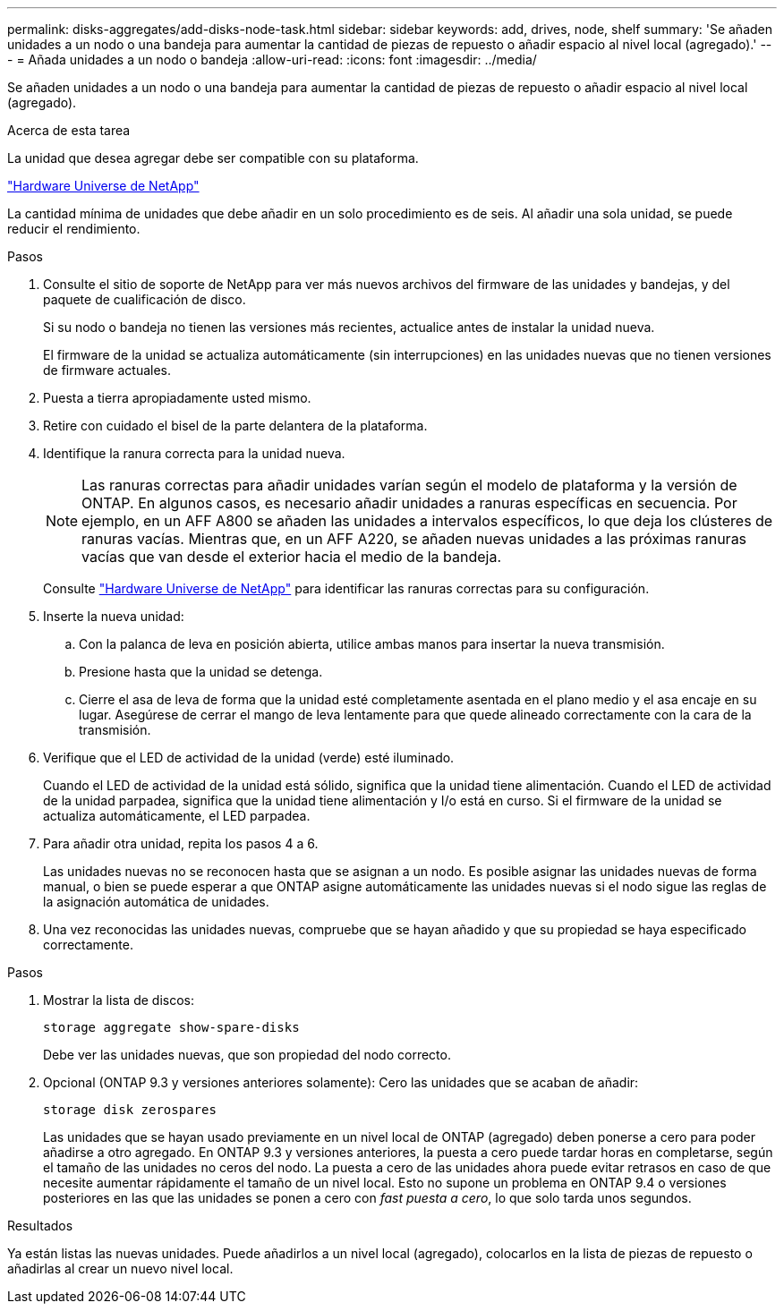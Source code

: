 ---
permalink: disks-aggregates/add-disks-node-task.html 
sidebar: sidebar 
keywords: add, drives, node, shelf 
summary: 'Se añaden unidades a un nodo o una bandeja para aumentar la cantidad de piezas de repuesto o añadir espacio al nivel local (agregado).' 
---
= Añada unidades a un nodo o bandeja
:allow-uri-read: 
:icons: font
:imagesdir: ../media/


[role="lead"]
Se añaden unidades a un nodo o una bandeja para aumentar la cantidad de piezas de repuesto o añadir espacio al nivel local (agregado).

.Acerca de esta tarea
La unidad que desea agregar debe ser compatible con su plataforma.

https://hwu.netapp.com/["Hardware Universe de NetApp"^]

La cantidad mínima de unidades que debe añadir en un solo procedimiento es de seis. Al añadir una sola unidad, se puede reducir el rendimiento.

.Pasos
. Consulte el sitio de soporte de NetApp para ver más nuevos archivos del firmware de las unidades y bandejas, y del paquete de cualificación de disco.
+
Si su nodo o bandeja no tienen las versiones más recientes, actualice antes de instalar la unidad nueva.

+
El firmware de la unidad se actualiza automáticamente (sin interrupciones) en las unidades nuevas que no tienen versiones de firmware actuales.

. Puesta a tierra apropiadamente usted mismo.
. Retire con cuidado el bisel de la parte delantera de la plataforma.
. Identifique la ranura correcta para la unidad nueva.
+

NOTE: Las ranuras correctas para añadir unidades varían según el modelo de plataforma y la versión de ONTAP. En algunos casos, es necesario añadir unidades a ranuras específicas en secuencia. Por ejemplo, en un AFF A800 se añaden las unidades a intervalos específicos, lo que deja los clústeres de ranuras vacías. Mientras que, en un AFF A220, se añaden nuevas unidades a las próximas ranuras vacías que van desde el exterior hacia el medio de la bandeja.

+
Consulte https://hwu.netapp.com/["Hardware Universe de NetApp"^] para identificar las ranuras correctas para su configuración.

. Inserte la nueva unidad:
+
.. Con la palanca de leva en posición abierta, utilice ambas manos para insertar la nueva transmisión.
.. Presione hasta que la unidad se detenga.
.. Cierre el asa de leva de forma que la unidad esté completamente asentada en el plano medio y el asa encaje en su lugar. Asegúrese de cerrar el mango de leva lentamente para que quede alineado correctamente con la cara de la transmisión.


. Verifique que el LED de actividad de la unidad (verde) esté iluminado.
+
Cuando el LED de actividad de la unidad está sólido, significa que la unidad tiene alimentación. Cuando el LED de actividad de la unidad parpadea, significa que la unidad tiene alimentación y I/o está en curso. Si el firmware de la unidad se actualiza automáticamente, el LED parpadea.

. Para añadir otra unidad, repita los pasos 4 a 6.
+
Las unidades nuevas no se reconocen hasta que se asignan a un nodo. Es posible asignar las unidades nuevas de forma manual, o bien se puede esperar a que ONTAP asigne automáticamente las unidades nuevas si el nodo sigue las reglas de la asignación automática de unidades.

. Una vez reconocidas las unidades nuevas, compruebe que se hayan añadido y que su propiedad se haya especificado correctamente.


.Pasos
. Mostrar la lista de discos:
+
`storage aggregate show-spare-disks`

+
Debe ver las unidades nuevas, que son propiedad del nodo correcto.

. Opcional (ONTAP 9.3 y versiones anteriores solamente): Cero las unidades que se acaban de añadir:
+
`storage disk zerospares`

+
Las unidades que se hayan usado previamente en un nivel local de ONTAP (agregado) deben ponerse a cero para poder añadirse a otro agregado. En ONTAP 9.3 y versiones anteriores, la puesta a cero puede tardar horas en completarse, según el tamaño de las unidades no ceros del nodo. La puesta a cero de las unidades ahora puede evitar retrasos en caso de que necesite aumentar rápidamente el tamaño de un nivel local. Esto no supone un problema en ONTAP 9.4 o versiones posteriores en las que las unidades se ponen a cero con _fast puesta a cero_, lo que solo tarda unos segundos.



.Resultados
Ya están listas las nuevas unidades.  Puede añadirlos a un nivel local (agregado), colocarlos en la lista de piezas de repuesto o añadirlas al crear un nuevo nivel local.
